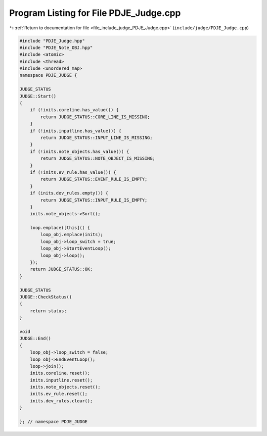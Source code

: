 
.. _program_listing_file_include_judge_PDJE_Judge.cpp:

Program Listing for File PDJE_Judge.cpp
=======================================

|exhale_lsh| :ref:`Return to documentation for file <file_include_judge_PDJE_Judge.cpp>` (``include/judge/PDJE_Judge.cpp``)

.. |exhale_lsh| unicode:: U+021B0 .. UPWARDS ARROW WITH TIP LEFTWARDS

.. code-block:: cpp

   #include "PDJE_Judge.hpp"
   #include "PDJE_Note_OBJ.hpp"
   #include <atomic>
   #include <thread>
   #include <unordered_map>
   namespace PDJE_JUDGE {
   
   JUDGE_STATUS
   JUDGE::Start()
   {
       if (!inits.coreline.has_value()) {
           return JUDGE_STATUS::CORE_LINE_IS_MISSING;
       }
       if (!inits.inputline.has_value()) {
           return JUDGE_STATUS::INPUT_LINE_IS_MISSING;
       }
       if (!inits.note_objects.has_value()) {
           return JUDGE_STATUS::NOTE_OBJECT_IS_MISSING;
       }
       if (!inits.ev_rule.has_value()) {
           return JUDGE_STATUS::EVENT_RULE_IS_EMPTY;
       }
       if (inits.dev_rules.empty()) {
           return JUDGE_STATUS::INPUT_RULE_IS_EMPTY;
       }
       inits.note_objects->Sort();
   
       loop.emplace([this]() {
           loop_obj.emplace(inits);
           loop_obj->loop_switch = true;
           loop_obj->StartEventLoop();
           loop_obj->loop();
       });
       return JUDGE_STATUS::OK;
   }
   
   JUDGE_STATUS
   JUDGE::CheckStatus()
   {
       return status;
   }
   
   void
   JUDGE::End()
   {
       loop_obj->loop_switch = false;
       loop_obj->EndEventLoop();
       loop->join();
       inits.coreline.reset();
       inits.inputline.reset();
       inits.note_objects.reset();
       inits.ev_rule.reset();
       inits.dev_rules.clear();
   }
   
   }; // namespace PDJE_JUDGE
